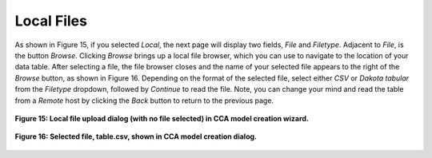 Local Files
===========

As shown in Figure 15, if you selected *Local*, the next page will display two fields, *File* and *Filetype*.  Adjacent to 
*File*, is the button *Browse*.  Clicking *Browse* brings up a local file browser, which you can use to navigate to the location 
of your data table.  After selecting a file, the file browser closes and the name of your selected file appears to the right of 
the *Browse* button, as shown in Figure 16.  Depending on the format of the selected file, select either *CSV* or 
*Dakota tabular* from the *Filetype* dropdown, followed by *Continue* to read the file.  Note, you can change your mind and read 
the table from a *Remote* host by clicking the *Back* button to return to the previous page.

.. figure:: Figure15.png
   :scale: 75
   :align: center
   
   **Figure 15: Local file upload dialog (with no file selected) in CCA model creation wizard.**

.. figure:: Figure16.png
   :scale: 75
   :align: center
   
   **Figure 16: Selected file, table.csv, shown in CCA model creation dialog.**
